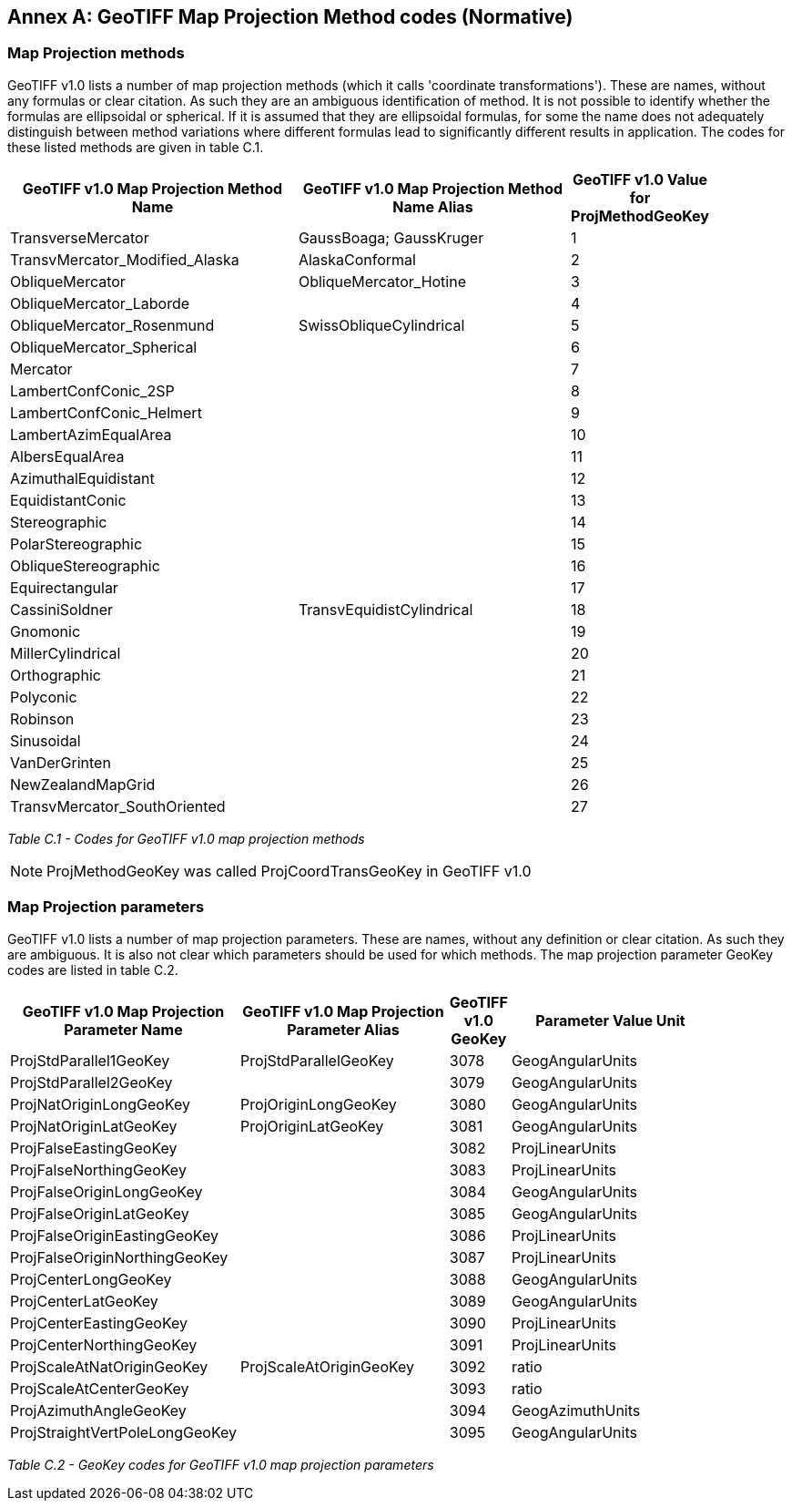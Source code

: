 [appendix]
:appendix-caption: Annex
== GeoTIFF Map Projection Method codes (Normative)

=== Map Projection methods
GeoTIFF v1.0 lists a number of map projection methods (which it calls 'coordinate transformations'). These are names, without any formulas or clear citation. As such they are an ambiguous identification of method. It is not possible to identify whether the formulas are ellipsoidal or spherical. If it is assumed that they are ellipsoidal formulas, for some the name does not adequately distinguish between method variations where different formulas lead to significantly different results in application. The codes for these listed methods are given in table C.1.

[cols="4,4,1",width="90%" options="header"]
|====
^| [underline]#*GeoTIFF v1.0 Map Projection Method Name*#
^| [underline]#*GeoTIFF v1.0 Map Projection Method Name Alias*#
^| [underline]#*GeoTIFF v1.0 Value for ProjMethodGeoKey*#
<| TransverseMercator
<| GaussBoaga; GaussKruger
^| 1
<| TransvMercator_Modified_Alaska
<| AlaskaConformal
^| 2
<| ObliqueMercator
<| ObliqueMercator_Hotine
^| 3
<| ObliqueMercator_Laborde
<|
^| 4
<| ObliqueMercator_Rosenmund
<| SwissObliqueCylindrical
^| 5
<| ObliqueMercator_Spherical
<|
^| 6
<| Mercator
<|
^| 7
<| LambertConfConic_2SP
<|
^| 8
<| LambertConfConic_Helmert
<|
^| 9
<| LambertAzimEqualArea
<|
^| 10
<| AlbersEqualArea
<|
^| 11
<| AzimuthalEquidistant
<|
^| 12
<| EquidistantConic
<|
^| 13
<| Stereographic
<|
^| 14
<| PolarStereographic
<|
^| 15
<| ObliqueStereographic
<|
^| 16
<| Equirectangular
<|
^| 17
<| CassiniSoldner
<| TransvEquidistCylindrical
^| 18
<| Gnomonic
<|
^| 19
<| MillerCylindrical
<|
^| 20
<| Orthographic
<|
^| 21
<| Polyconic
<|
^| 22
<| Robinson
<|
^| 23
<| Sinusoidal
<|
^| 24
<| VanDerGrinten
<|
^| 25
<| NewZealandMapGrid
<|
^| 26
<| TransvMercator_SouthOriented
<|
^| 27
|====

_Table C.1 - Codes for GeoTIFF v1.0 map projection methods_

NOTE: ProjMethodGeoKey was called ProjCoordTransGeoKey in GeoTIFF v1.0

=== Map Projection parameters
GeoTIFF v1.0 lists a number of map projection parameters. These are names, without any definition or clear citation. As such they are ambiguous. It is also not clear which parameters should be used for which methods. The map projection parameter GeoKey codes are listed in table C.2.

[cols="4,4,1,4",width="90%" options="header"]
|====
<| [underline]#*GeoTIFF v1.0 Map Projection Parameter Name*#
<| [underline]#*GeoTIFF v1.0 Map Projection Parameter Alias*#
^| [underline]#*GeoTIFF v1.0 GeoKey*#
^| [underline]#*Parameter Value Unit*#
<| ProjStdParallel1GeoKey
<| ProjStdParallelGeoKey
^| 3078
^| GeogAngularUnits
<| ProjStdParallel2GeoKey
<|
^| 3079
^| GeogAngularUnits
<| ProjNatOriginLongGeoKey
<| ProjOriginLongGeoKey
^| 3080
^| GeogAngularUnits
<| ProjNatOriginLatGeoKey
<| ProjOriginLatGeoKey
^| 3081
^| GeogAngularUnits
<| ProjFalseEastingGeoKey
<|
^| 3082
^| ProjLinearUnits
<| ProjFalseNorthingGeoKey
<|
^| 3083
^| ProjLinearUnits
<| ProjFalseOriginLongGeoKey
<|
^| 3084
^| GeogAngularUnits
<| ProjFalseOriginLatGeoKey
<|
^| 3085
^| GeogAngularUnits
<| ProjFalseOriginEastingGeoKey
<|
^| 3086
^| ProjLinearUnits
<| ProjFalseOriginNorthingGeoKey
<|
^| 3087
^| ProjLinearUnits
<| ProjCenterLongGeoKey
<|
^| 3088
^| GeogAngularUnits
<| ProjCenterLatGeoKey
<|
^| 3089
^| GeogAngularUnits
<| ProjCenterEastingGeoKey
<|
^| 3090
^| ProjLinearUnits
<| ProjCenterNorthingGeoKey
<|
^| 3091
^| ProjLinearUnits
<| ProjScaleAtNatOriginGeoKey
<| ProjScaleAtOriginGeoKey
^| 3092
^| ratio
<| ProjScaleAtCenterGeoKey
<|
^| 3093
^| ratio
<| ProjAzimuthAngleGeoKey
<|
^| 3094
^| GeogAzimuthUnits
<| ProjStraightVertPoleLongGeoKey
<|
^| 3095
^| GeogAngularUnits
|====
_Table C.2 - GeoKey codes for GeoTIFF v1.0 map projection parameters_
